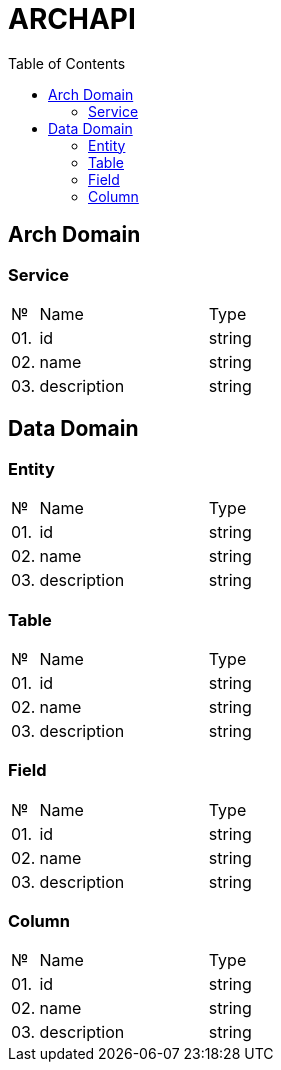 = ARCHAPI
:toc:

== Arch Domain

=== Service

[cols="0,20,80"]
|===

^|№
|Name
|Type

|01.
|id
|string

|02.
|name
|string

|03.
|description
|string

|===

== Data Domain

=== Entity

[cols="0,20,80"]
|===

^|№
|Name
|Type

|01.
|id
|string

|02.
|name
|string

|03.
|description
|string

|===

=== Table

[cols="0,20,80"]
|===

^|№
|Name
|Type

|01.
|id
|string

|02.
|name
|string

|03.
|description
|string

|===

=== Field

[cols="0,20,80"]
|===

^|№
|Name
|Type

|01.
|id
|string

|02.
|name
|string

|03.
|description
|string

|===

=== Column

[cols="0,20,80"]
|===

^|№
|Name
|Type

|01.
|id
|string

|02.
|name
|string

|03.
|description
|string

|===